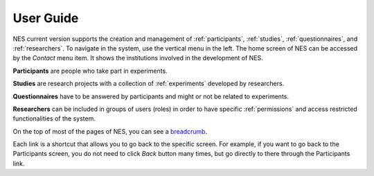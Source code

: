 .. _userguide:

User Guide
==========

NES current version supports the creation and management of :ref:`participants`, :ref:`studies`, :ref:`questionnaires`, and :ref:`researchers`. To navigate in the system, use the vertical menu in the left. The home screen of NES can be accessed by the `Contact` menu item. It shows the institutions involved in the development of NES.

.. image:: ../_img/nes_information.png

**Participants** are people who take part in experiments.

**Studies** are research projects with a collection of :ref:`experiments` developed by researchers.  

**Questionnaires** have to be answered by participants and might or not be related to experiments.

**Researchers** can be included in groups of users (roles) in order to have specific :ref:`permissions` and access restricted functionalities of the system. 

On the top of most of the pages of NES, you can see a `breadcrumb <https://en.wikipedia.org/wiki/Breadcrumb_(navigation)>`_.

.. image:: ../_img/breadcrumb.png

Each link is a shortcut that allows you to go back to the specific screen. For example, if you want to go back to the Participants screen, you do not need to click *Back* button many times, but go directly to there through the Participants link.
